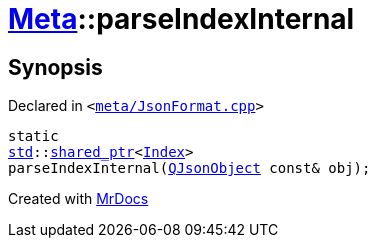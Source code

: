 [#Meta-parseIndexInternal]
= xref:Meta.adoc[Meta]::parseIndexInternal
:relfileprefix: ../
:mrdocs:


== Synopsis

Declared in `&lt;https://github.com/PrismLauncher/PrismLauncher/blob/develop/meta/JsonFormat.cpp#L36[meta&sol;JsonFormat&period;cpp]&gt;`

[source,cpp,subs="verbatim,replacements,macros,-callouts"]
----
static
xref:std.adoc[std]::xref:std/shared_ptr.adoc[shared&lowbar;ptr]&lt;xref:Meta/Index.adoc[Index]&gt;
parseIndexInternal(xref:QJsonObject.adoc[QJsonObject] const& obj);
----



[.small]#Created with https://www.mrdocs.com[MrDocs]#
